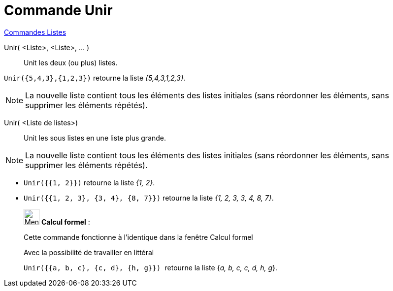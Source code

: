 = Commande Unir
:page-en: commands/Join
ifdef::env-github[:imagesdir: /fr/modules/ROOT/assets/images]

xref:commands/Commandes_Listes.adoc[Commandes Listes] 

Unir( <Liste>, <Liste>, ... )::
  Unit les deux (ou plus) listes.

[EXAMPLE]
====

`++Unir({5,4,3},{1,2,3})++` retourne la liste _{5,4,3,1,2,3}_.

====

[NOTE]
====

La nouvelle liste contient tous les éléments des listes initiales (sans réordonner les éléments, sans supprimer
les éléments répétés).

====

Unir( <Liste de listes>)::
  Unit les sous listes en une liste plus grande.

[NOTE]
====

La nouvelle liste contient tous les éléments des listes initiales (sans réordonner les éléments, sans supprimer
les éléments répétés).

====

[EXAMPLE]
====

* `++Unir({{1, 2}})++` retourne la liste _{1, 2}_.
* `++Unir({{1, 2, 3}, {3, 4}, {8, 7}})++` retourne la liste _{1, 2, 3, 3, 4, 8, 7}_.

====

____________________________________________________________

image:32px-Menu_view_cas.svg.png[Menu view cas.svg,width=32,height=32] *Calcul formel* :

Cette commande fonctionne à l'identique dans la fenêtre Calcul formel

Avec la possibilité de travailler en littéral

[EXAMPLE]
====

`++Unir({{a, b, c}, {c, d}, {h, g}}) ++` retourne la liste {_a, b, c, c, d, h, g_}.

====

